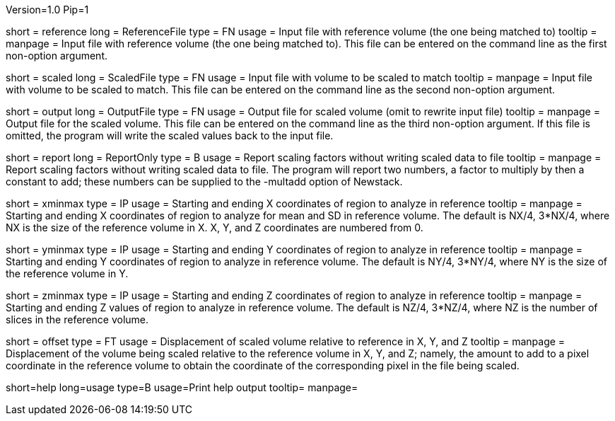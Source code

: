 Version=1.0
Pip=1

[Field = ReferenceFile]
short = reference
long = ReferenceFile
type = FN
usage = Input file with reference volume (the one being matched to)
tooltip =
manpage = Input file with reference volume (the one being matched to).  This
file can be entered on the command line as the first non-option argument.  

[Field = ScaledFile]
short = scaled
long = ScaledFile
type = FN
usage = Input file with volume to be scaled to match
tooltip =
manpage = Input file with volume to be scaled to match.  This
file can be entered on the command line as the second non-option argument. 

[Field = OutputFile]
short = output
long = OutputFile
type = FN
usage = Output file for scaled volume (omit to rewrite input file)
tooltip =
manpage = Output file for the scaled volume.  This
file can be entered on the command line as the third non-option argument. 
If this file is omitted, the
program will write the scaled values back to the input file.

[Field = ReportOnly]
short = report
long = ReportOnly
type = B
usage = Report scaling factors without writing scaled data to file
tooltip =
manpage = Report scaling factors without writing scaled data to file.  The
program will report two numbers, a factor to multiply by then a constant to
add; these numbers can be supplied to the -multadd option of Newstack.

[Field = XMinAndMax]
short = xminmax
type = IP
usage = Starting and ending X coordinates of region to analyze in reference
tooltip = 
manpage = Starting and ending X coordinates of region to analyze for mean and
SD in reference volume.  The default is NX/4, 3*NX/4, where NX is the size of
the reference volume in X.  X, Y, and Z coordinates are numbered from 0.

[Field = YMinAndMax]
short = yminmax
type = IP
usage = Starting and ending Y coordinates of region to analyze in reference
tooltip = 
manpage = Starting and ending Y coordinates of region to analyze in reference
volume.  The default is NY/4, 3*NY/4, where NY is the size of
the reference volume in Y.

[Field = ZMinAndMax]
short = zminmax
type = IP
usage = Starting and ending Z coordinates of region to analyze in reference
tooltip = 
manpage = Starting and ending Z values of region to analyze in reference
volume.  The default is NZ/4, 3*NZ/4, where NZ is the number of slices in
the reference volume.

[Field = OffsetRefToScaledXYZ]
short = offset
type = FT
usage = Displacement of scaled volume relative to reference in X, Y, and Z
tooltip = 
manpage = Displacement of the volume being scaled relative to the
reference volume in X, Y, and Z;
namely, the amount to add to a pixel coordinate in the reference volume to
obtain the coordinate of the corresponding pixel in the file being scaled.

[Field = usage]
short=help
long=usage
type=B
usage=Print help output
tooltip=
manpage=
